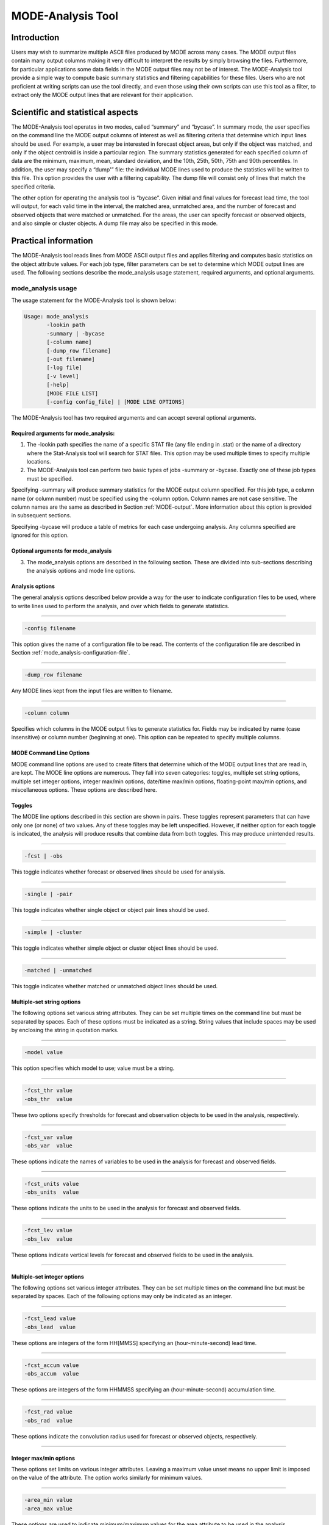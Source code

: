 .. _mode-analysis:

MODE-Analysis Tool
==================

Introduction
____________

Users may wish to summarize multiple ASCII files produced by MODE across many cases. The MODE output files contain many output columns making it very difficult to interpret the results by simply browsing the files. Furthermore, for particular applications some data fields in the MODE output files may not be of interest. The MODE-Analysis tool provide a simple way to compute basic summary statistics and filtering capabilities for these files. Users who are not proficient at writing scripts can use the tool directly, and even those using their own scripts can use this tool as a filter, to extract only the MODE output lines that are relevant for their application.

.. _MODE_A-Scientific-and-statistical:

Scientific and statistical aspects
__________________________________

The MODE-Analysis tool operates in two modes, called “summary” and “bycase”. In summary mode, the user specifies on the command line the MODE output columns of interest as well as filtering criteria that determine which input lines should be used. For example, a user may be interested in forecast object areas, but only if the object was matched, and only if the object centroid is inside a particular region. The summary statistics generated for each specified column of data are the minimum, maximum, mean, standard deviation, and the 10th, 25th, 50th, 75th and 90th percentiles. In addition, the user may specify a “dump'” file: the individual MODE lines used to produce the statistics will be written to this file. This option provides the user with a filtering capability. The dump file will consist only of lines that match the specified criteria.

The other option for operating the analysis tool is “bycase”. Given initial and final values for forecast lead time, the tool will output, for each valid time in the interval, the matched area, unmatched area, and the number of forecast and observed objects that were matched or unmatched. For the areas, the user can specify forecast or observed objects, and also simple or cluster objects. A dump file may also be specified in this mode.

Practical information
_____________________

The MODE-Analysis tool reads lines from MODE ASCII output files and applies filtering and computes basic statistics on the object attribute values. For each job type, filter parameters can be set to determine which MODE output lines are used. The following sections describe the mode_analysis usage statement, required arguments, and optional arguments.

.. _mode_analysis-usage:

mode_analysis usage
~~~~~~~~~~~~~~~~~~~

The usage statement for the MODE-Analysis tool is shown below:

.. code-block:: none

  Usage: mode_analysis
         -lookin path
         -summary | -bycase
         [-column name]
         [-dump_row filename]
         [-out filename]
         [-log file]
         [-v level]
         [-help]
         [MODE FILE LIST]
         [-config config_file] | [MODE LINE OPTIONS]

The MODE-Analysis tool has two required arguments and can accept several optional arguments.

Required arguments for mode_analysis:
^^^^^^^^^^^^^^^^^^^^^^^^^^^^^^^^^^^^^

1. The -lookin path specifies the name of a specific STAT file (any file ending in .stat) or the name of a directory where the Stat-Analysis tool will search for STAT files. This option may be used multiple times to specify multiple locations.

2. The MODE-Analysis tool can perform two basic types of jobs -summary or -bycase. Exactly one of these job types must be specified. 

Specifying -summary will produce summary statistics for the MODE output column specified. For this job type, a column name (or column number) must be specified using the -column option. Column names are not case sensitive. The column names are the same as described in Section :ref:`MODE-output`. More information about this option is provided in subsequent sections.

Specifying -bycase will produce a table of metrics for each case undergoing analysis. Any columns specified are ignored for this option.

Optional arguments for mode_analysis
^^^^^^^^^^^^^^^^^^^^^^^^^^^^^^^^^^^^

3. The mode_analysis options are described in the following section. These are divided into sub-sections describing the analysis options and mode line options.

Analysis options
^^^^^^^^^^^^^^^^

The general analysis options described below provide a way for the user to indicate configuration files to be used, where to write lines used to perform the analysis, and over which fields to generate statistics.

____________________

.. code-block:: none

  -config filename

This option gives the name of a configuration file to be read. The contents of the configuration file are described in Section :ref:`mode_analysis-configuration-file`.

____________________

.. code-block:: none

  -dump_row filename

Any MODE lines kept from the input files are written to filename.

____________________

.. code-block:: none

  -column column

Specifies which columns in the MODE output files to generate statistics for. Fields may be indicated by name (case insensitive) or column number (beginning at one). This option can be repeated to specify multiple columns.



MODE Command Line Options
^^^^^^^^^^^^^^^^^^^^^^^^^

MODE command line options are used to create filters that determine which of the MODE output lines that are read in, are kept. The MODE line options are numerous. They fall into seven categories: toggles, multiple set string options, multiple set integer options, integer max/min options, date/time max/min options, floating-point max/min options, and miscellaneous options. These options are described here.

Toggles
^^^^^^^

The MODE line options described in this section are shown in pairs. These toggles represent parameters that can have only one (or none) of two values. Any of these toggles may be left unspecified. However, if neither option for each toggle is indicated, the analysis will produce results that combine data from both toggles. This may produce unintended results.

____________________

.. code-block:: none

  -fcst | -obs

This toggle indicates whether forecast or observed lines should be used for analysis.

____________________

.. code-block:: none

  -single | -pair

This toggle indicates whether single object or object pair lines should be used.

____________________

.. code-block:: none

  -simple | -cluster

This toggle indicates whether simple object or cluster object lines should be used.

____________________

.. code-block:: none

  -matched | -unmatched

This toggle indicates whether matched or unmatched object lines should be used.



Multiple-set string options
^^^^^^^^^^^^^^^^^^^^^^^^^^^

The following options set various string attributes. They can be set multiple times on the command line but must be separated by spaces. Each of these options must be indicated as a string. String values that include spaces may be used by enclosing the string in quotation marks.

____________________

.. code-block:: none

  -model value

This option specifies which model to use; value must be a string.

____________________

.. code-block:: none

  -fcst_thr value
  -obs_thr  value

These two options specify thresholds for forecast and observation objects to be used in the analysis, respectively. 

____________________

.. code-block:: none

  -fcst_var value
  -obs_var  value

These options indicate the names of variables to be used in the analysis for forecast and observed fields.

____________________

.. code-block:: none

  -fcst_units value
  -obs_units  value

These options indicate the units to be used in the analysis for forecast and observed fields.


____________________

.. code-block:: none

  -fcst_lev value
  -obs_lev  value

These options indicate vertical levels for forecast and observed fields to be used in the analysis.

____________________

Multiple-set integer options
^^^^^^^^^^^^^^^^^^^^^^^^^^^^

The following options set various integer attributes. They can be set multiple times on the command line but must be separated by spaces. Each of the following options may only be indicated as an integer.

____________________

.. code-block:: none

  -fcst_lead value
  -obs_lead  value

These options are integers of the form HH[MMSS] specifying an (hour-minute-second) lead time.


____________________

.. code-block:: none

  -fcst_accum value
  -obs_accum  value

These options are integers of the form HHMMSS specifying an (hour-minute-second) accumulation time.


____________________

.. code-block:: none

  -fcst_rad value
  -obs_rad  value

These options indicate the convolution radius used for forecast or observed objects, respectively.

_____________________

Integer max/min options
^^^^^^^^^^^^^^^^^^^^^^^

These options set limits on various integer attributes. Leaving a maximum value unset means no upper limit is imposed on the value of the attribute. The option works similarly for minimum values. 

____________________

.. code-block:: none

  -area_min value
  -area_max value

These options are used to indicate minimum/maximum values for the area attribute to be used in the analysis.

____________________

.. code-block:: none

  -area_filter_min value
  -area_filter_max value

These options are used to indicate minimum/maximum values accepted for the area filter. The area filter refers to the number of non-zero values of the raw data found within the object.


____________________

.. code-block:: none

  -area_thresh_min value
  -area_thresh_max value

These options are used to indicate minimum/maximum values accepted for the area thresh. The area thresh refers to the number of values of the raw data found within the object that meet the object definition threshold criteria used.


____________________

.. code-block:: none

  -intersection_area_min value
  -intersection_area_max value

These options refer to the minimum/maximum values accepted for the intersection area attribute.


____________________

.. code-block:: none

  -union_area_min value
  -union_area_max value

These options refer to the minimum/maximum union area values accepted for analysis.

____________________

.. code-block:: none

  -symmetric_diff_min value
  -symmetric_diff_max value

These options refer to the minimum/maximum values for symmetric difference for objects to be used in the analysis.


Date/time max/min options
^^^^^^^^^^^^^^^^^^^^^^^^^

These options set limits on various date/time attributes. The values can be specified in one of three ways: 

First, the options may be indicated by a string of the form YYYYMMDD_HHMMSS. This specifies a complete calendar date and time. 

Second, they may be indicated by a string of the form YYYYMMDD_HH. Here, the minutes and seconds are assumed to be zero.

The third way of indicating date/time attributes is by a string of the form YYYYMMDD. Here, hours, minutes and seconds are assumed to be zero.


____________________

.. code-block:: none

  -fcst_valid_min YYYYMMDD[_HH[MMSS]]
  -fcst_valid_max YYYYMMDD[_HH[MMSS]]
  -obs_valid_min  YYYYMMDD[_HH[MMSS]]
  -obs_valid_max  YYYYMMDD[_HH[MMSS]]

These options indicate minimum/maximum values for the forecast and observation valid times.

____________________

.. code-block:: none

  -fcst_init_min YYYYMMDD[_HH[MMSS]]
  -fcst_init_max YYYYMMDD[_HH[MMSS]]
  -obs_init_min  YYYYMMDD[_HH[MMSS]]
  -obs_init_max  YYYYMMDD[_HH[MMSS]]

These two options indicate minimum/maximum values for forecast and observation initialization times.

_____________________

Floating-point max/min options
^^^^^^^^^^^^^^^^^^^^^^^^^^^^^^

Setting limits on various floating-point attributes. One may specify these as integers (i.e., without a decimal point), if desired. The following pairs of options indicate minimum and maximum values for each MODE attribute that can be described as a floating-point number. Please refer to Chapter :ref:`MODE-output` for a description of these attributes as needed.


____________________

.. code-block:: none

  -centroid_x_min value
  -centroid_x_max value


____________________

.. code-block:: none

  -centroid_y_min value
  -centroid_y_max value


____________________

.. code-block:: none

  -centroid_lat_min value
  -centroid_lat_max value


____________________

.. code-block:: none

  -centroid_lon_min value 
  -centroid_lon_max value


____________________

.. code-block:: none

  -axis_ang_min value
  -axis_ang_max value


____________________

.. code-block:: none

  -length_min value
  -length_max value


____________________

.. code-block:: none

  -width_min value
  -width_max value


____________________

.. code-block:: none

  -curvature_min value
  -curvature_max value


____________________

.. code-block:: none

  -curvature_x_min value
  -curvature_x_max value


____________________

.. code-block:: none

  -curvature_y_min value
  -curvature_y_max value


____________________

.. code-block:: none

  -complexity_min value
  -complexity_max value


____________________

.. code-block:: none

  -intensity_10_min value
  -intensity_10_max value


____________________

.. code-block:: none

  -intensity_25_min value
  -intensity_25_max value


____________________

.. code-block:: none

  -intensity_50_min value
  -intensity_50_max value


____________________

.. code-block:: none

  -intensity_75_min value
  -intensity_75_max value


____________________

.. code-block:: none

  -intensity_90_min value
  -intensity_90_max value


____________________

.. code-block:: none

  -intensity_user_min value
  -intensity_user_max value


____________________

.. code-block:: none

  -intensity_sum_min value
  -intensity_sum_max value


____________________

.. code-block:: none

  -centroid_dist_min value
  -centroid_dist_max value


____________________

.. code-block:: none

  -boundary_dist_min value
  -boundary_dist_max value


____________________

.. code-block:: none

  -convex_hull_dist_min value
  -convex_hull_dist_max value


____________________

.. code-block:: none

  -angle_diff_min value
  -angle_diff_max value


____________________

.. code-block:: none

  -aspect_diff_min value
  -aspect_diff_max value


____________________

.. code-block:: none

  -area_ratio_min value
  -area_ratio_max value


____________________

.. code-block:: none

  -intersection_over_area_min value
  -intersection_over_area_max value


____________________

.. code-block:: none

  -curvature_ratio_min value
  -curvature_ratio_max value


____________________

.. code-block:: none

  -complexity_ratio_min value
  -complexity_ratio_max value


____________________

.. code-block:: none

  -percentile_intensity_ratio_min value
  -percentile_intensity_ratio_max value


____________________

.. code-block:: none

  -interest_min value
  -interest_max value


Miscellaneous options
^^^^^^^^^^^^^^^^^^^^^

These options are used to indicate parameters that did not fall into any of the previous categories.


____________________

.. code-block:: none

  -mask_poly filename

This option indicates the name of a polygon mask file to be used for filtering. The format for these files is the same as that of the polyline files for the other MET tools.


____________________

.. code-block:: none

  -help

This option prints the usage message.

.. _mode_analysis-configuration-file:

mode_analysis configuration file
~~~~~~~~~~~~~~~~~~~~~~~~~~~~~~~~

To use the MODE-Analysis tool, the user must un-comment the options in the configuration file to apply them and comment out unwanted options. The options in the configuration file for the MODE-Analysis tools are the same as the MODE command line options described in :ref:`mode_analysis-usage`.

The parameters that are set in the configuration file either add to or override parameters that are set on the command line. For the “set string” and “set integer type” options enclosed in brackets, the values specified in the configuration file are added to any values set on the command line. For the “toggle” and “min/max type” options, the values specified in the configuration file override those set on the command line.

mode_analysis output
~~~~~~~~~~~~~~~~~~~~

The output of the MODE-Analysis tool is a self-describing tabular format written to standard output. The length and contents of the table vary depending on whether -summary or -bycase is selected. The contents also change for -summary depending on the number of columns specified by the user.
